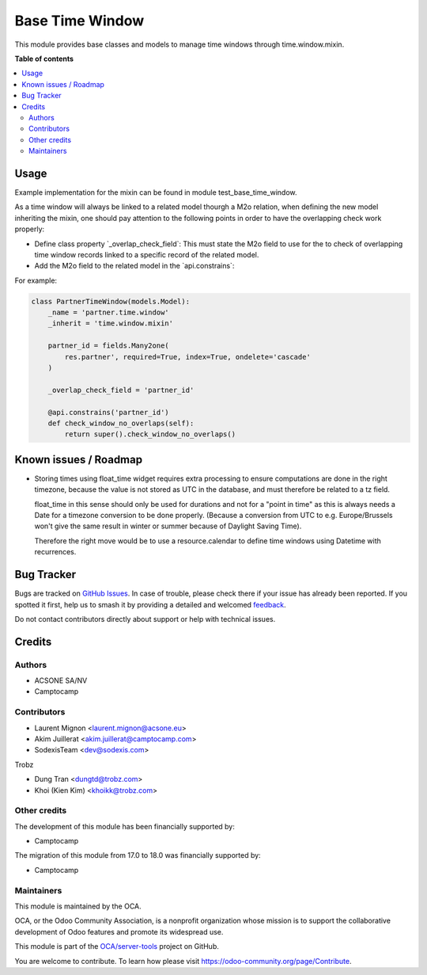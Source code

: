 ================
Base Time Window
================

.. 
   !!!!!!!!!!!!!!!!!!!!!!!!!!!!!!!!!!!!!!!!!!!!!!!!!!!!
   !! This file is generated by oca-gen-addon-readme !!
   !! changes will be overwritten.                   !!
   !!!!!!!!!!!!!!!!!!!!!!!!!!!!!!!!!!!!!!!!!!!!!!!!!!!!
   !! source digest: sha256:8121983f2a0157809fe88aca9555d1837c1127caa0f4cb0719b37a8fa3922b95
   !!!!!!!!!!!!!!!!!!!!!!!!!!!!!!!!!!!!!!!!!!!!!!!!!!!!

.. |badge1| image:: https://img.shields.io/badge/maturity-Beta-yellow.png
    :target: https://odoo-community.org/page/development-status
    :alt: Beta
.. |badge2| image:: https://img.shields.io/badge/licence-AGPL--3-blue.png
    :target: http://www.gnu.org/licenses/agpl-3.0-standalone.html
    :alt: License: AGPL-3
.. |badge3| image:: https://img.shields.io/badge/github-OCA%2Fserver--tools-lightgray.png?logo=github
    :target: https://github.com/OCA/server-tools/tree/18.0/base_time_window
    :alt: OCA/server-tools
.. |badge4| image:: https://img.shields.io/badge/weblate-Translate%20me-F47D42.png
    :target: https://translation.odoo-community.org/projects/server-tools-18-0/server-tools-18-0-base_time_window
    :alt: Translate me on Weblate
.. |badge5| image:: https://img.shields.io/badge/runboat-Try%20me-875A7B.png
    :target: https://runboat.odoo-community.org/builds?repo=OCA/server-tools&target_branch=18.0
    :alt: Try me on Runboat

|badge1| |badge2| |badge3| |badge4| |badge5|

This module provides base classes and models to manage time windows
through time.window.mixin.

**Table of contents**

.. contents::
   :local:

Usage
=====

Example implementation for the mixin can be found in module
test_base_time_window.

As a time window will always be linked to a related model thourgh a M2o
relation, when defining the new model inheriting the mixin, one should
pay attention to the following points in order to have the overlapping
check work properly:

-  Define class property \`_overlap_check_field\`: This must state the
   M2o field to use for the to check of overlapping time window records
   linked to a specific record of the related model.
-  Add the M2o field to the related model in the \`api.constrains\`:

For example:

.. code:: python

   class PartnerTimeWindow(models.Model):
       _name = 'partner.time.window'
       _inherit = 'time.window.mixin'

       partner_id = fields.Many2one(
           res.partner', required=True, index=True, ondelete='cascade'
       )

       _overlap_check_field = 'partner_id'

       @api.constrains('partner_id')
       def check_window_no_overlaps(self):
           return super().check_window_no_overlaps()

Known issues / Roadmap
======================

-  Storing times using float_time widget requires extra processing to
   ensure computations are done in the right timezone, because the value
   is not stored as UTC in the database, and must therefore be related
   to a tz field.

   float_time in this sense should only be used for durations and not
   for a "point in time" as this is always needs a Date for a timezone
   conversion to be done properly. (Because a conversion from UTC to
   e.g. Europe/Brussels won't give the same result in winter or summer
   because of Daylight Saving Time).

   Therefore the right move would be to use a resource.calendar to
   define time windows using Datetime with recurrences.

Bug Tracker
===========

Bugs are tracked on `GitHub Issues <https://github.com/OCA/server-tools/issues>`_.
In case of trouble, please check there if your issue has already been reported.
If you spotted it first, help us to smash it by providing a detailed and welcomed
`feedback <https://github.com/OCA/server-tools/issues/new?body=module:%20base_time_window%0Aversion:%2018.0%0A%0A**Steps%20to%20reproduce**%0A-%20...%0A%0A**Current%20behavior**%0A%0A**Expected%20behavior**>`_.

Do not contact contributors directly about support or help with technical issues.

Credits
=======

Authors
-------

* ACSONE SA/NV
* Camptocamp

Contributors
------------

-  Laurent Mignon <laurent.mignon@acsone.eu>
-  Akim Juillerat <akim.juillerat@camptocamp.com>
-  SodexisTeam <dev@sodexis.com>

Trobz

-  Dung Tran <dungtd@trobz.com>
-  Khoi (Kien Kim) <khoikk@trobz.com>

Other credits
-------------

The development of this module has been financially supported by:

-  Camptocamp

The migration of this module from 17.0 to 18.0 was financially supported
by:

-  Camptocamp

Maintainers
-----------

This module is maintained by the OCA.

.. image:: https://odoo-community.org/logo.png
   :alt: Odoo Community Association
   :target: https://odoo-community.org

OCA, or the Odoo Community Association, is a nonprofit organization whose
mission is to support the collaborative development of Odoo features and
promote its widespread use.

This module is part of the `OCA/server-tools <https://github.com/OCA/server-tools/tree/18.0/base_time_window>`_ project on GitHub.

You are welcome to contribute. To learn how please visit https://odoo-community.org/page/Contribute.
